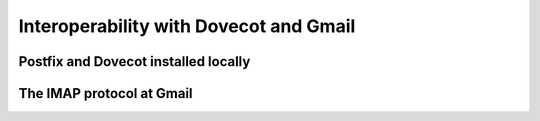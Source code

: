 
Interoperability with Dovecot and Gmail
=======================================

Postfix and Dovecot installed locally
-------------------------------------




The IMAP protocol at Gmail
--------------------------



